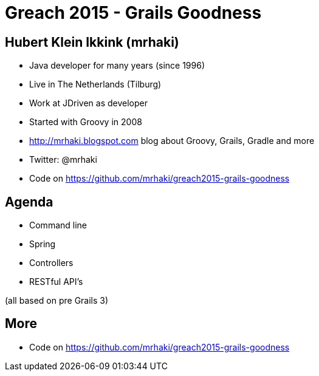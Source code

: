 = Greach 2015 - Grails Goodness


== Hubert Klein Ikkink (mrhaki)

* Java developer for many years (since 1996)
* Live in The Netherlands (Tilburg)
* Work at JDriven as developer
* Started with Groovy in 2008
* http://mrhaki.blogspot.com blog about Groovy, Grails, Gradle and more
* Twitter: @mrhaki
* Code on https://github.com/mrhaki/greach2015-grails-goodness

== Agenda

* Command line
* Spring
* Controllers
* RESTful API's

(all based on pre Grails 3)

== More

* Code on https://github.com/mrhaki/greach2015-grails-goodness
